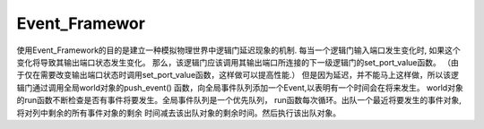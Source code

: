 Event_Framewor
===============

使用Event_Framework的目的是建立一种模拟物理世界中逻辑门延迟现象的机制.
每当一个逻辑门输入端口发生变化时, 如果这个变化将导致其输出端口状态发生变化。
那么，该逻辑门应该调用其输出端口所连接的下一级逻辑门的set_port_value函数。
（由于仅在需要改变输出端口状态时调用set_port_value函数，这样做可以提高性能.）
但是因为延迟，并不能马上这样做，所以该逻辑门通过调用全局world对象的push_event()
函数，向全局事件队列添加一个Event,以表明有一个时间会在将来发生。
world对象的run函数不断检查是否有事件将要发生。全局事件队列是一个优先队列，
run函数每次循环。出队一个最近将要发生的事件对象,将对列中剩余的所有事件对象的剩余
时间减去该出队对象的剩余时间。然后执行该出队对象。
